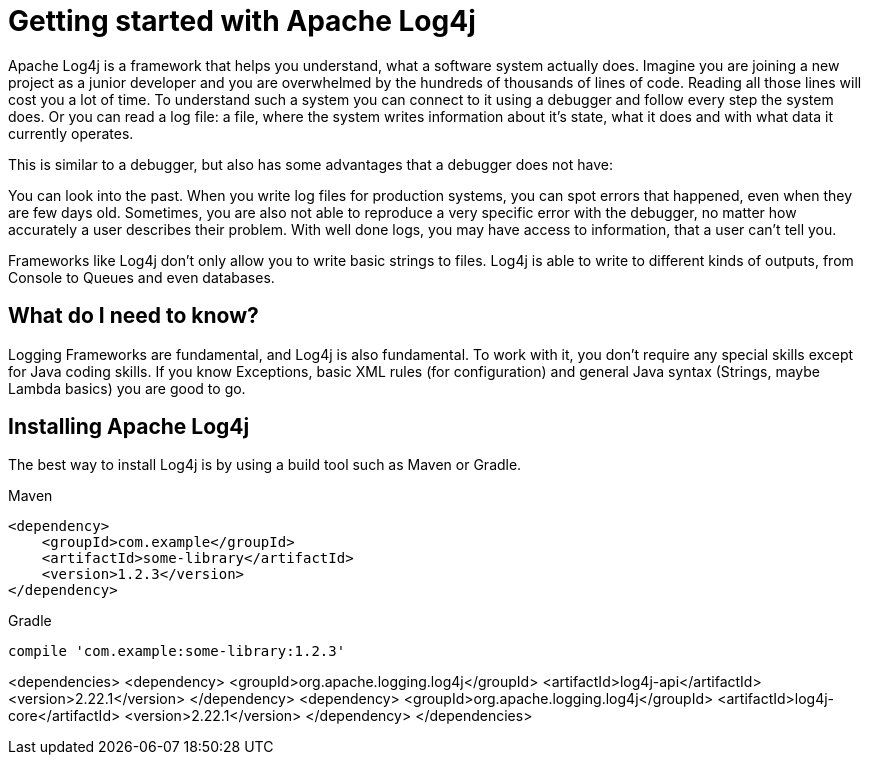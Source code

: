 ////
    Licensed to the Apache Software Foundation (ASF) under one or more
    contributor license agreements.  See the NOTICE file distributed with
    this work for additional information regarding copyright ownership.
    The ASF licenses this file to You under the Apache License, Version 2.0
    (the "License"); you may not use this file except in compliance with
    the License.  You may obtain a copy of the License at

         https://www.apache.org/licenses/LICENSE-2.0

    Unless required by applicable law or agreed to in writing, software
    distributed under the License is distributed on an "AS IS" BASIS,
    WITHOUT WARRANTIES OR CONDITIONS OF ANY KIND, either express or implied.
    See the License for the specific language governing permissions and
    limitations under the License.
////

= Getting started with Apache Log4j

Apache Log4j is a framework that helps you understand, what a software system actually does.
Imagine you are joining a new project as a junior developer and you are overwhelmed by the
hundreds of thousands of lines of code. Reading all those lines will cost you a lot of time.
To understand such a system you can connect to it using a debugger and follow every step the system does.
Or you can read a log file: a file, where the system writes information about it's state, what it does
and with what data it currently operates.

This is similar to a debugger, but also has some advantages that a debugger does not have:

You can look into the past. When you write log files for production systems, you can spot errors
that happened, even when they are few days old.
Sometimes, you are also not able to reproduce a very specific error with the debugger, no matter
how accurately a user describes their problem. With well done logs, you may have access to information,
that a user can't tell you.

Frameworks like Log4j don't only allow you to write basic strings to files. Log4j is able
to write to different kinds of outputs, from Console to Queues and even databases.

== What do I need to know?

Logging Frameworks are fundamental, and Log4j is also fundamental. To work with it, you don't require
any special skills except for Java coding skills. If you know Exceptions, basic XML rules (for configuration)
and general Java syntax (Strings, maybe Lambda basics) you are good to go.

== Installing Apache Log4j

The best way to install Log4j is by using a build tool such as Maven or Gradle.

[source,xml,indent=0,role="primary"]
.Maven
----
<dependency>
    <groupId>com.example</groupId>
    <artifactId>some-library</artifactId>
    <version>1.2.3</version>
</dependency>
----

[source,indent=0,role="secondary"]
.Gradle
----
compile 'com.example:some-library:1.2.3'
----


<dependencies>
<dependency>
<groupId>org.apache.logging.log4j</groupId>
<artifactId>log4j-api</artifactId>
<version>2.22.1</version>
</dependency>
<dependency>
<groupId>org.apache.logging.log4j</groupId>
<artifactId>log4j-core</artifactId>
<version>2.22.1</version>
</dependency>
</dependencies>